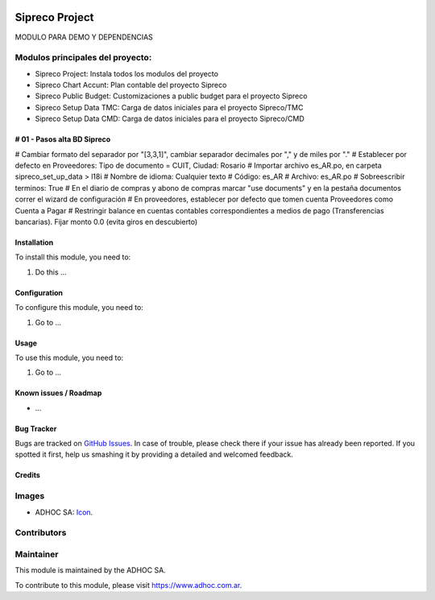 .. image:: https://img.shields.io/badge/licence-AGPL--3-blue.svg
   :target: http://www.gnu.org/licenses/agpl-3.0-standalone.html
   :alt: License: AGPL-3

===============
Sipreco Project
===============

MODULO PARA DEMO Y DEPENDENCIAS


Modulos principales del proyecto:
---------------------------------
* Sipreco Project: Instala todos los modulos del proyecto
* Sipreco Chart Accunt: Plan contable del proyecto Sipreco
* Sipreco Public Budget: Customizaciones a public budget para el proyecto Sipreco
* Sipreco Setup Data TMC: Carga de datos iniciales para el proyecto Sipreco/TMC
* Sipreco Setup Data CMD: Carga de datos iniciales para el proyecto Sipreco/CMD

# 01 - Pasos alta BD Sipreco
=============================
# Cambiar formato del separador por "[3,3,1]", cambiar separador decimales por "," y de miles por "."
# Establecer por defecto en Proveedores: Tipo de documento = CUIT, Ciudad: Rosario
# Importar archivo es_AR.po, en carpeta sipreco_set_up_data > l18i
# Nombre de idioma: Cualquier texto
# Código: es_AR
# Archivo: es_AR.po
# Sobreescribir terminos: True
# En el diario de compras y abono de compras marcar "use documents" y en la pestaña documentos correr el wizard de configuración
# En proveedores, establecer por defecto que tomen cuenta Proveedores como Cuenta a Pagar
# Restringir balance en cuentas contables correspondientes a medios de pago (Transferencias bancarias). Fijar monto 0.0 (evita giros en descubierto)

Installation
============

To install this module, you need to:

#. Do this ...

Configuration
=============

To configure this module, you need to:

#. Go to ...

Usage
=====

To use this module, you need to:

#. Go to ...

.. image:: https://odoo-community.org/website/image/ir.attachment/5784_f2813bd/datas
   :alt: Try me on Runbot
   :target: https://runbot.adhoc.com.ar/

.. repo_id is available in https://github.com/OCA/maintainer-tools/blob/master/tools/repos_with_ids.txt
.. branch is "8.0" for example

Known issues / Roadmap
======================

* ...

Bug Tracker
===========

Bugs are tracked on `GitHub Issues
<https://github.com/ingadhoc/{project_repo}/issues>`_. In case of trouble, please
check there if your issue has already been reported. If you spotted it first,
help us smashing it by providing a detailed and welcomed feedback.

Credits
=======

Images
------

* ADHOC SA: `Icon <http://fotos.subefotos.com/83fed853c1e15a8023b86b2b22d6145bo.png>`_.

Contributors
------------


Maintainer
----------

.. image:: http://fotos.subefotos.com/83fed853c1e15a8023b86b2b22d6145bo.png
   :alt: Odoo Community Association
   :target: https://www.adhoc.com.ar

This module is maintained by the ADHOC SA.

To contribute to this module, please visit https://www.adhoc.com.ar.